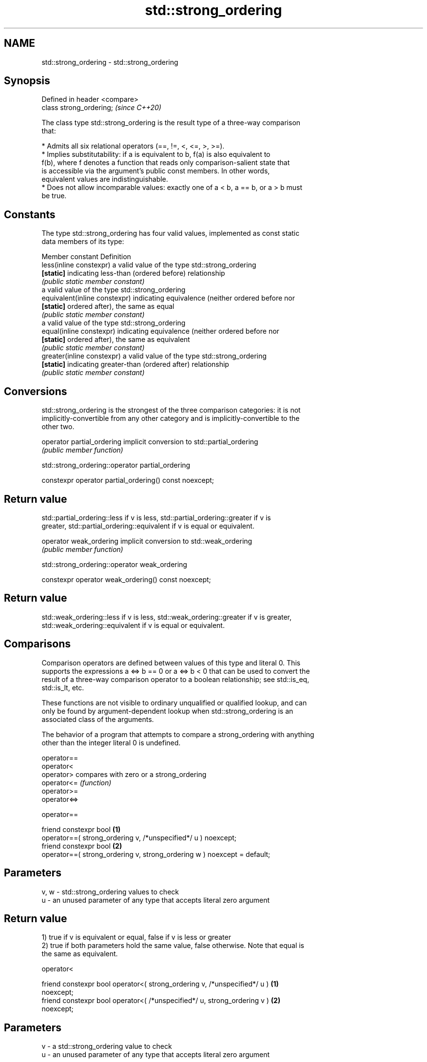 .TH std::strong_ordering 3 "2024.06.10" "http://cppreference.com" "C++ Standard Libary"
.SH NAME
std::strong_ordering \- std::strong_ordering

.SH Synopsis
   Defined in header <compare>
   class strong_ordering;       \fI(since C++20)\fP

   The class type std::strong_ordering is the result type of a three-way comparison
   that:

     * Admits all six relational operators (==, !=, <, <=, >, >=).
     * Implies substitutability: if a is equivalent to b, f(a) is also equivalent to
       f(b), where f denotes a function that reads only comparison-salient state that
       is accessible via the argument's public const members. In other words,
       equivalent values are indistinguishable.
     * Does not allow incomparable values: exactly one of a < b, a == b, or a > b must
       be true.

.SH Constants

   The type std::strong_ordering has four valid values, implemented as const static
   data members of its type:

   Member constant              Definition
   less(inline constexpr)       a valid value of the type std::strong_ordering
   \fB[static]\fP                     indicating less-than (ordered before) relationship
                                \fI(public static member constant)\fP
                                a valid value of the type std::strong_ordering
   equivalent(inline constexpr) indicating equivalence (neither ordered before nor
   \fB[static]\fP                     ordered after), the same as equal
                                \fI(public static member constant)\fP
                                a valid value of the type std::strong_ordering
   equal(inline constexpr)      indicating equivalence (neither ordered before nor
   \fB[static]\fP                     ordered after), the same as equivalent
                                \fI(public static member constant)\fP
   greater(inline constexpr)    a valid value of the type std::strong_ordering
   \fB[static]\fP                     indicating greater-than (ordered after) relationship
                                \fI(public static member constant)\fP

.SH Conversions

   std::strong_ordering is the strongest of the three comparison categories: it is not
   implicitly-convertible from any other category and is implicitly-convertible to the
   other two.

   operator partial_ordering implicit conversion to std::partial_ordering
                             \fI(public member function)\fP

std::strong_ordering::operator partial_ordering

   constexpr operator partial_ordering() const noexcept;

.SH Return value

   std::partial_ordering::less if v is less, std::partial_ordering::greater if v is
   greater, std::partial_ordering::equivalent if v is equal or equivalent.

   operator weak_ordering implicit conversion to std::weak_ordering
                          \fI(public member function)\fP

std::strong_ordering::operator weak_ordering

   constexpr operator weak_ordering() const noexcept;

.SH Return value

   std::weak_ordering::less if v is less, std::weak_ordering::greater if v is greater,
   std::weak_ordering::equivalent if v is equal or equivalent.

.SH Comparisons

   Comparison operators are defined between values of this type and literal 0. This
   supports the expressions a <=> b == 0 or a <=> b < 0 that can be used to convert the
   result of a three-way comparison operator to a boolean relationship; see std::is_eq,
   std::is_lt, etc.

   These functions are not visible to ordinary unqualified or qualified lookup, and can
   only be found by argument-dependent lookup when std::strong_ordering is an
   associated class of the arguments.

   The behavior of a program that attempts to compare a strong_ordering with anything
   other than the integer literal 0 is undefined.

   operator==
   operator<
   operator>   compares with zero or a strong_ordering
   operator<=  \fI(function)\fP
   operator>=
   operator<=>

operator==

   friend constexpr bool                                                  \fB(1)\fP
   operator==( strong_ordering v, /*unspecified*/ u ) noexcept;
   friend constexpr bool                                                  \fB(2)\fP
   operator==( strong_ordering v, strong_ordering w ) noexcept = default;

.SH Parameters

   v, w - std::strong_ordering values to check
   u    - an unused parameter of any type that accepts literal zero argument

.SH Return value

   1) true if v is equivalent or equal, false if v is less or greater
   2) true if both parameters hold the same value, false otherwise. Note that equal is
   the same as equivalent.

operator<

   friend constexpr bool operator<( strong_ordering v, /*unspecified*/ u )         \fB(1)\fP
   noexcept;
   friend constexpr bool operator<( /*unspecified*/ u, strong_ordering v )         \fB(2)\fP
   noexcept;

.SH Parameters

   v - a std::strong_ordering value to check
   u - an unused parameter of any type that accepts literal zero argument

.SH Return value

   1) true if v is less, and false if v is greater, equivalent, or equal
   2) true if v is greater, and false if v is less, equivalent, or equal

operator<=

   friend constexpr bool operator<=( strong_ordering v, /*unspecified*/ u )        \fB(1)\fP
   noexcept;
   friend constexpr bool operator<=( /*unspecified*/ u, strong_ordering v )        \fB(2)\fP
   noexcept;

.SH Parameters

   v - a std::strong_ordering value to check
   u - an unused parameter of any type that accepts literal zero argument

.SH Return value

   1) true if v is less, equivalent, or equal, and false if v is greater
   2) true if v is greater, equivalent, or equal, and false if v is less

operator>

   friend constexpr bool operator>( strong_ordering v, /*unspecified*/ u )         \fB(1)\fP
   noexcept;
   friend constexpr bool operator>( /*unspecified*/ u, strong_ordering v )         \fB(2)\fP
   noexcept;

.SH Parameters

   v - a std::strong_ordering value to check
   u - an unused parameter of any type that accepts literal zero argument

.SH Return value

   1) true if v is greater, and false if v is less, equivalent, or equal
   2) true if v is less, and false if v is greater, equivalent, or equal

operator>=

   friend constexpr bool operator>=( strong_ordering v, /*unspecified*/ u )        \fB(1)\fP
   noexcept;
   friend constexpr bool operator>=( /*unspecified*/ u, strong_ordering v )        \fB(2)\fP
   noexcept;

.SH Parameters

   v - a std::strong_ordering value to check
   u - an unused parameter of any type that accepts literal zero argument

.SH Return value

   1) true if v is greater, equivalent, or equal, and false if v is less
   2) true if v is less, equivalent, or equal, and false if v is greater

operator<=>

   friend constexpr strong_ordering                              \fB(1)\fP
   operator<=>( strong_ordering v, /*unspecified*/ u ) noexcept;
   friend constexpr strong_ordering                              \fB(2)\fP
   operator<=>( /*unspecified*/ u, strong_ordering v ) noexcept;

.SH Parameters

   v - a std::strong_ordering value to check
   u - an unused parameter of any type that accepts literal zero argument

.SH Return value

   1) v.
   2) greater if v is less, less if v is greater, otherwise v.

.SH Example


// Run this code

 #include <compare>
 #include <iostream>

 struct Point
 {
     int x{}, y{};

     friend constexpr std::strong_ordering operator<=>(Point lhs, Point rhs)
     {
         if (lhs.x < rhs.x or (lhs.x == rhs.x and lhs.y < rhs.y))
             return std::strong_ordering::less;
         if (lhs.x > rhs.x or (lhs.x == rhs.x and lhs.y > rhs.y))
             return std::strong_ordering::greater;
         return std::strong_ordering::equivalent;
     }

     friend std::ostream& operator<<(std::ostream& os, Point s)
     {
         return os << '(' << s.x << ',' << s.y << ')';
     }
 };

 void print_three_way_comparison(const auto& p, const auto& q)
 {
     const auto cmp{p <=> q};
     std::cout << p
               << (cmp < 0 ? " <  " : cmp > 0 ? " >  " : " == " ) // compares with 0
               << q << '\\n';
 }

 void print_two_way_comparison(const auto& p, const auto& q)
 {
     std::cout << p
               << (p < q ? " <  " : p > q ? " >  " : " == ") // compares p and q
               << q << '\\n';
 }

 int main()
 {
     const Point p1{0, 1}, p2{0, 1}, p3{0, 2};

     print_three_way_comparison(p1, p2);
     print_two_way_comparison(p1, p2);

     print_three_way_comparison(p2, p3);
     print_two_way_comparison(p2, p3);

     print_three_way_comparison(p3, p2);
     print_two_way_comparison(p3, p2);
 }

.SH Output:

 (0,1) == (0,1)
 (0,1) == (0,1)
 (0,1) <  (0,2)
 (0,1) <  (0,2)
 (0,2) >  (0,1)
 (0,2) >  (0,1)

.SH See also

   weak_ordering    the result type of 3-way comparison that supports all 6 operators
   (C++20)          and is not substitutable
                    \fI(class)\fP
   partial_ordering the result type of 3-way comparison that supports all 6 operators,
   (C++20)          is not substitutable, and allows incomparable values
                    \fI(class)\fP
